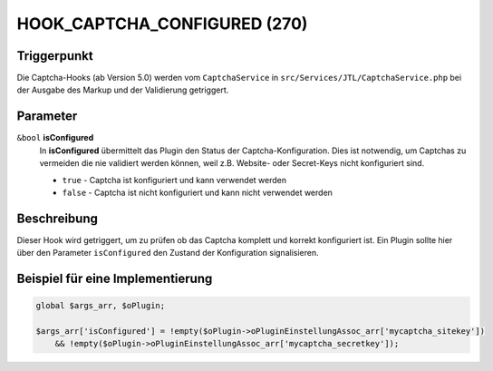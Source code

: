 HOOK_CAPTCHA_CONFIGURED (270)
=============================

Triggerpunkt
""""""""""""

Die Captcha-Hooks (ab Version 5.0) werden vom ``CaptchaService`` in ``src/Services/JTL/CaptchaService.php`` bei der Ausgabe des Markup und
der Validierung getriggert.

Parameter
"""""""""

``&bool`` **isConfigured**
    In **isConfigured** übermittelt das Plugin den Status der Captcha-Konfiguration. Dies ist notwendig, um Captchas zu
    vermeiden die nie validiert werden können, weil z.B. Website- oder Secret-Keys nicht konfiguriert sind.

    * ``true`` - Captcha ist konfiguriert und kann verwendet werden
    * ``false`` - Captcha ist nicht konfiguriert und kann nicht verwendet werden

Beschreibung
""""""""""""

Dieser Hook wird getriggert, um zu prüfen ob das Captcha komplett und korrekt konfiguriert ist. Ein Plugin sollte hier
über den Parameter ``isConfigured`` den Zustand der Konfiguration signalisieren.

Beispiel für eine Implementierung
"""""""""""""""""""""""""""""""""

.. code-block:: php

    global $args_arr, $oPlugin;

    $args_arr['isConfigured'] = !empty($oPlugin->oPluginEinstellungAssoc_arr['mycaptcha_sitekey'])
        && !empty($oPlugin->oPluginEinstellungAssoc_arr['mycaptcha_secretkey']);
